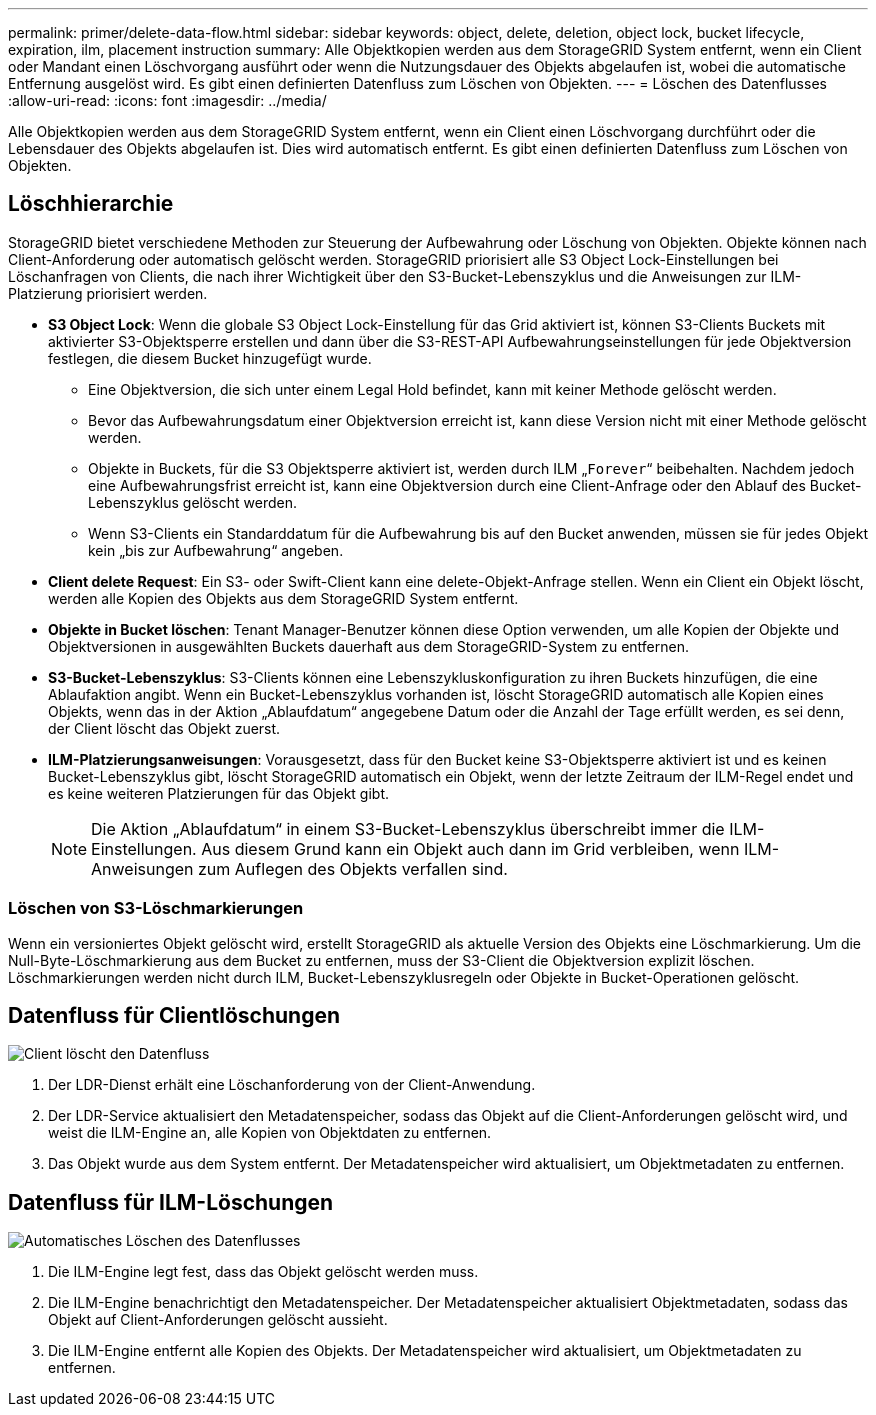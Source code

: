 ---
permalink: primer/delete-data-flow.html 
sidebar: sidebar 
keywords: object, delete, deletion, object lock, bucket lifecycle, expiration, ilm, placement instruction 
summary: Alle Objektkopien werden aus dem StorageGRID System entfernt, wenn ein Client oder Mandant einen Löschvorgang ausführt oder wenn die Nutzungsdauer des Objekts abgelaufen ist, wobei die automatische Entfernung ausgelöst wird. Es gibt einen definierten Datenfluss zum Löschen von Objekten. 
---
= Löschen des Datenflusses
:allow-uri-read: 
:icons: font
:imagesdir: ../media/


[role="lead"]
Alle Objektkopien werden aus dem StorageGRID System entfernt, wenn ein Client einen Löschvorgang durchführt oder die Lebensdauer des Objekts abgelaufen ist. Dies wird automatisch entfernt. Es gibt einen definierten Datenfluss zum Löschen von Objekten.



== Löschhierarchie

StorageGRID bietet verschiedene Methoden zur Steuerung der Aufbewahrung oder Löschung von Objekten. Objekte können nach Client-Anforderung oder automatisch gelöscht werden. StorageGRID priorisiert alle S3 Object Lock-Einstellungen bei Löschanfragen von Clients, die nach ihrer Wichtigkeit über den S3-Bucket-Lebenszyklus und die Anweisungen zur ILM-Platzierung priorisiert werden.

* *S3 Object Lock*: Wenn die globale S3 Object Lock-Einstellung für das Grid aktiviert ist, können S3-Clients Buckets mit aktivierter S3-Objektsperre erstellen und dann über die S3-REST-API Aufbewahrungseinstellungen für jede Objektversion festlegen, die diesem Bucket hinzugefügt wurde.
+
** Eine Objektversion, die sich unter einem Legal Hold befindet, kann mit keiner Methode gelöscht werden.
** Bevor das Aufbewahrungsdatum einer Objektversion erreicht ist, kann diese Version nicht mit einer Methode gelöscht werden.
** Objekte in Buckets, für die S3 Objektsperre aktiviert ist, werden durch ILM „`Forever`“ beibehalten. Nachdem jedoch eine Aufbewahrungsfrist erreicht ist, kann eine Objektversion durch eine Client-Anfrage oder den Ablauf des Bucket-Lebenszyklus gelöscht werden.
** Wenn S3-Clients ein Standarddatum für die Aufbewahrung bis auf den Bucket anwenden, müssen sie für jedes Objekt kein „bis zur Aufbewahrung“ angeben.


* *Client delete Request*: Ein S3- oder Swift-Client kann eine delete-Objekt-Anfrage stellen. Wenn ein Client ein Objekt löscht, werden alle Kopien des Objekts aus dem StorageGRID System entfernt.
* *Objekte in Bucket löschen*: Tenant Manager-Benutzer können diese Option verwenden, um alle Kopien der Objekte und Objektversionen in ausgewählten Buckets dauerhaft aus dem StorageGRID-System zu entfernen.
* *S3-Bucket-Lebenszyklus*: S3-Clients können eine Lebenszykluskonfiguration zu ihren Buckets hinzufügen, die eine Ablaufaktion angibt. Wenn ein Bucket-Lebenszyklus vorhanden ist, löscht StorageGRID automatisch alle Kopien eines Objekts, wenn das in der Aktion „Ablaufdatum“ angegebene Datum oder die Anzahl der Tage erfüllt werden, es sei denn, der Client löscht das Objekt zuerst.
* *ILM-Platzierungsanweisungen*: Vorausgesetzt, dass für den Bucket keine S3-Objektsperre aktiviert ist und es keinen Bucket-Lebenszyklus gibt, löscht StorageGRID automatisch ein Objekt, wenn der letzte Zeitraum der ILM-Regel endet und es keine weiteren Platzierungen für das Objekt gibt.
+

NOTE: Die Aktion „Ablaufdatum“ in einem S3-Bucket-Lebenszyklus überschreibt immer die ILM-Einstellungen. Aus diesem Grund kann ein Objekt auch dann im Grid verbleiben, wenn ILM-Anweisungen zum Auflegen des Objekts verfallen sind.





=== Löschen von S3-Löschmarkierungen

Wenn ein versioniertes Objekt gelöscht wird, erstellt StorageGRID als aktuelle Version des Objekts eine Löschmarkierung. Um die Null-Byte-Löschmarkierung aus dem Bucket zu entfernen, muss der S3-Client die Objektversion explizit löschen. Löschmarkierungen werden nicht durch ILM, Bucket-Lebenszyklusregeln oder Objekte in Bucket-Operationen gelöscht.



== Datenfluss für Clientlöschungen

image::../media/delete_data_flow.png[Client löscht den Datenfluss]

. Der LDR-Dienst erhält eine Löschanforderung von der Client-Anwendung.
. Der LDR-Service aktualisiert den Metadatenspeicher, sodass das Objekt auf die Client-Anforderungen gelöscht wird, und weist die ILM-Engine an, alle Kopien von Objektdaten zu entfernen.
. Das Objekt wurde aus dem System entfernt. Der Metadatenspeicher wird aktualisiert, um Objektmetadaten zu entfernen.




== Datenfluss für ILM-Löschungen

image::../media/automatic_deletion_data_flow.png[Automatisches Löschen des Datenflusses]

. Die ILM-Engine legt fest, dass das Objekt gelöscht werden muss.
. Die ILM-Engine benachrichtigt den Metadatenspeicher. Der Metadatenspeicher aktualisiert Objektmetadaten, sodass das Objekt auf Client-Anforderungen gelöscht aussieht.
. Die ILM-Engine entfernt alle Kopien des Objekts. Der Metadatenspeicher wird aktualisiert, um Objektmetadaten zu entfernen.

